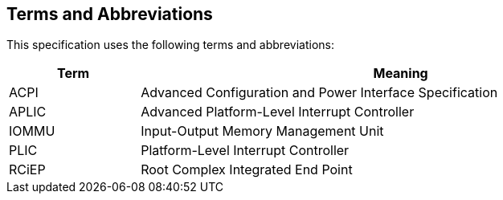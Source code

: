 == Terms and Abbreviations

This specification uses the following terms and abbreviations:

[cols="1,4", width=95%, options="header"]
|===
| Term  | Meaning

| ACPI  | Advanced Configuration and Power Interface Specification
| APLIC | Advanced Platform-Level Interrupt Controller
| IOMMU | Input-Output Memory Management Unit
| PLIC  | Platform-Level Interrupt Controller
| RCiEP | Root Complex Integrated End Point
|===
